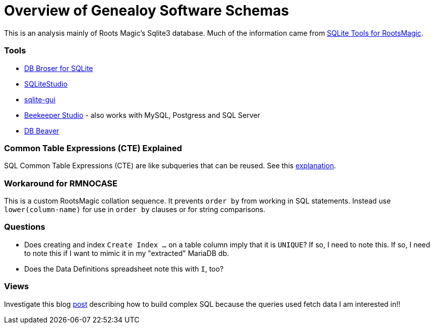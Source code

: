 = Overview of Genealoy Software Schemas 

This is an analysis mainly of Roots Magic's Sqlite3 database. Much of the information came from https://sqlitetoolsforrootsmagic.com[SQLite Tools for RootsMagic].

=== Tools

* https://sqlitebrowser.org/[DB Broser for SQLite]
* https://sqlitestudio.pl/[SQLiteStudio]
* https://github.com/little-brother/sqlite-gui[sqlite-gui]
* https://www.beekeeperstudio.io/[Beekeeper Studio] - also works with MySQL, Postgress and SQL Server
* https://dbeaver.io[DB Beaver]

=== Common Table Expressions (CTE) Explained

SQL Common Table Expressions (CTE) are like subqueries that can be reused. See this
https://sqlitetoolsforrootsmagic.com/common-table-expressions-the-building-blocks-of-sql/[explanation]. 

=== Workaround for RMNOCASE 

This is a custom RootsMagic collation sequence. It prevents `order by` from working in SQL statements. Instead use `lower(column-name)` for
use in `order by` clauses or for string comparisons.

=== Questions

- Does creating and index `Create Index ...` on a table column imply that it is `UNIQUE`? If so, I need to note this. If so, I need to note this if I want to mimic it in my "extracted" MariaDB db. 
- Does the Data Definitions spreadsheet note this with `I`, too?

=== Views
 
Investigate this blog https://sqlitetoolsforrootsmagic.com/a-sample-query-created-with-views/[post] describing how to build complex SQL because the queries used fetch data I am interested in!!
